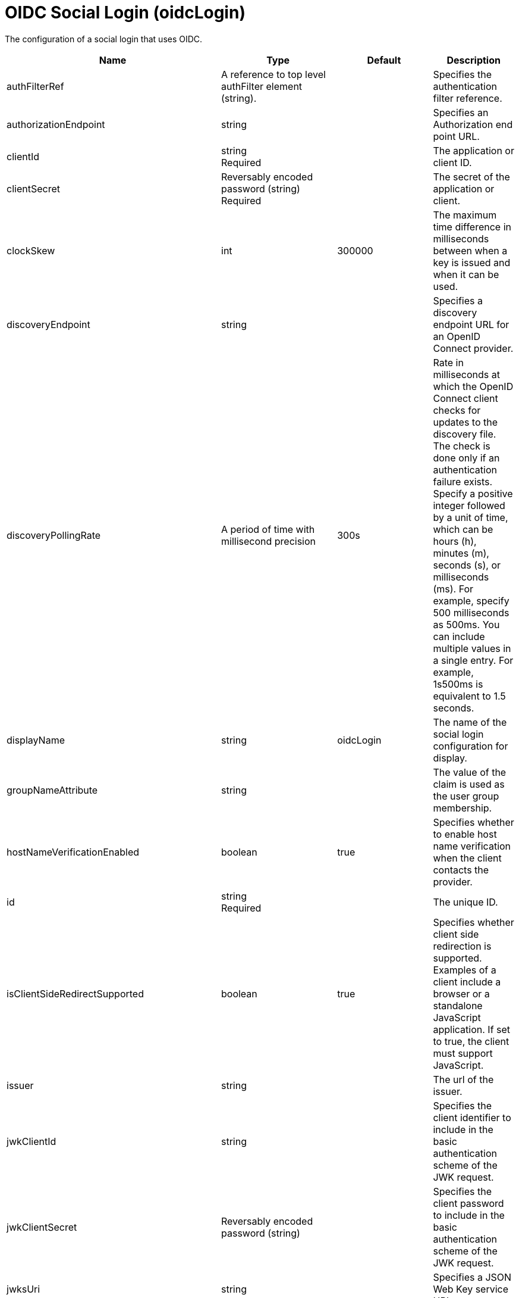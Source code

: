 = +OIDC Social Login+ (+oidcLogin+)
:linkcss: 
:page-layout: config
:nofooter: 

+The configuration of a social login that uses OIDC.+

[cols="a,a,a,a",width="100%"]
|===
|Name|Type|Default|Description

|+authFilterRef+

|A reference to top level authFilter element (string). +


|

|+Specifies the authentication filter reference.+

|+authorizationEndpoint+

|string +


|

|+Specifies an Authorization end point URL.+

|+clientId+

|string +
Required +


|

|+The application or client ID.+

|+clientSecret+

|Reversably encoded password (string) +
Required +


|

|+The secret of the application or client.+

|+clockSkew+

|int +


|+300000+

|+The maximum time difference in milliseconds between when a key is issued and when it can be used.+

|+discoveryEndpoint+

|string +


|

|+Specifies a discovery endpoint URL for an OpenID Connect provider.+

|+discoveryPollingRate+

|A period of time with millisecond precision +


|+300s+

|+Rate in milliseconds at which the OpenID Connect client checks for updates to the discovery file. The check is done only if an authentication failure exists. Specify a positive integer followed by a unit of time, which can be hours (h), minutes (m), seconds (s), or milliseconds (ms). For example, specify 500 milliseconds as 500ms. You can include multiple values in a single entry. For example, 1s500ms is equivalent to 1.5 seconds.+

|+displayName+

|string +


|+oidcLogin+

|+The name of the social login configuration for display.+

|+groupNameAttribute+

|string +


|

|+The value of the claim is used as the user group membership.+

|+hostNameVerificationEnabled+

|boolean +


|+true+

|+Specifies whether to enable host name verification when the client contacts the provider.+

|+id+

|string +
Required +


|

|+The unique ID.+

|+isClientSideRedirectSupported+

|boolean +


|+true+

|+Specifies whether client side redirection is supported. Examples of a client include a browser or a standalone JavaScript application. If set to true, the client must support JavaScript.+

|+issuer+

|string +


|

|+The url of the issuer.+

|+jwkClientId+

|string +


|

|+Specifies the client identifier to include in the basic authentication scheme of the JWK request.+

|+jwkClientSecret+

|Reversably encoded password (string) +


|

|+Specifies the client password to include in the basic authentication scheme of the JWK request.+

|+jwksUri+

|string +


|

|+Specifies a JSON Web Key service URL.+

|+mapToUserRegistry+

|boolean +


|+false+

|+Specifies whether to map userIdentifier to registry user.+

|+realmNameAttribute+

|string +


|+iss+

|+The value of the claim is used as the subject realm.+

|+redirectToRPHostAndPort+

|string +


|

|+Specifies a callback host and port number.+

|+responseType+

|* +code+
* +id_token token+


|+code+

|+Specifies the OAuth response type.+ +
*+code+* +
+Authorization code+ +
*+id_token token+* +
+ID token and access token+

|+scope+

|string +


|+openid profile email+

|+Specifies required scope.+

|+signatureAlgorithm+

|string +


|+RS256+

|+The algorithm that is used to sign a token or key.+

|+sslRef+

|A reference to top level ssl element (string). +


|

|+Specifies an ID of the SSL configuration that is used to connect to the social media.+

|+tokenEndpoint+

|string +


|

|+Specifies a token end point URL.+

|+tokenEndpointAuthMethod+

|* +client_secret_basic+
* +client_secret_post+


|+client_secret_post+

|+Specifies required authentication method.+

|+trustAliasName+

|string +


|

|+Specifies a trusted key alias for using the public key to verify the signature of the token.+

|+useSystemPropertiesForHttpClientConnections+

|boolean +


|+false+

|+Specifies whether to use Java system properties when the OpenID Connect or OAuth client creates HTTP client connections. Set this property to true if you want the connections to use the http* or javax* system properties.+

|+userInfoEndpoint+

|string +


|

|+Specifies a UserInfo end point URL.+

|+userInfoEndpointEnabled+

|boolean +


|+false+

|+Specifies whether the User Info endpoint is contacted.+

|+userNameAttribute+

|string +


|+sub+

|+The value of the claim is authenticated user principal.+

|+userUniqueIdAttribute+

|string +


|

|+The value of the claim is used as the subject uniqueId.+

|+website+

|tokenType +


|

|+The website address.+
|===
[#+authFilter+]*authFilter*

+Specifies the authentication filter reference.+


[#+authFilter/cookie+]*authFilter > cookie*

+A unique configuration ID.+


[cols="a,a,a,a",width="100%"]
|===
|Name|Type|Default|Description

|+id+

|string +


|

|+A unique configuration ID.+

|+matchType+

|* +contains+
* +equals+
* +notContain+


|+contains+

|+Specifies the match type.+

|+name+

|string +
Required +


|

|+Specifies the name.+
|===
[#+authFilter/host+]*authFilter > host*

+A unique configuration ID.+


[cols="a,a,a,a",width="100%"]
|===
|Name|Type|Default|Description

|+id+

|string +


|

|+A unique configuration ID.+

|+matchType+

|* +contains+
* +equals+
* +notContain+


|+contains+

|+Specifies the match type.+

|+name+

|string +
Required +


|

|+Specifies the name.+
|===
[#+authFilter/remoteAddress+]*authFilter > remoteAddress*

+A unique configuration ID.+


[cols="a,a,a,a",width="100%"]
|===
|Name|Type|Default|Description

|+id+

|string +


|

|+A unique configuration ID.+

|+ip+

|string +


|

|+Specifies the IP address.+

|+matchType+

|* +contains+
* +equals+
* +greaterThan+
* +lessThan+
* +notContain+


|+contains+

|+Specifies the match type.+
|===
[#+authFilter/requestHeader+]*authFilter > requestHeader*

+A unique configuration ID.+


[cols="a,a,a,a",width="100%"]
|===
|Name|Type|Default|Description

|+id+

|string +


|

|+A unique configuration ID.+

|+matchType+

|* +contains+
* +equals+
* +notContain+


|+contains+

|+Specifies the match type.+

|+name+

|string +
Required +


|

|+Specifies the name.+

|+value+

|string +


|

|+The value attribute specifies the HTTP request header value. If the value is not specified, then matching is done with the name attribute, not the value attribute.+
|===
[#+authFilter/requestUrl+]*authFilter > requestUrl*

+A unique configuration ID.+


[cols="a,a,a,a",width="100%"]
|===
|Name|Type|Default|Description

|+id+

|string +


|

|+A unique configuration ID.+

|+matchType+

|* +contains+
* +equals+
* +notContain+


|+contains+

|+Specifies the match type.+

|+urlPattern+

|string +
Required +


|

|+Specifies the URL pattern.+
|===
[#+authFilter/userAgent+]*authFilter > userAgent*

+A unique configuration ID.+


[cols="a,a,a,a",width="100%"]
|===
|Name|Type|Default|Description

|+agent+

|string +
Required +


|

|+Specifies the user agent+

|+id+

|string +


|

|+A unique configuration ID.+

|+matchType+

|* +contains+
* +equals+
* +notContain+


|+contains+

|+Specifies the match type.+
|===
[#+authFilter/webApp+]*authFilter > webApp*

+A unique configuration ID.+


[cols="a,a,a,a",width="100%"]
|===
|Name|Type|Default|Description

|+id+

|string +


|

|+A unique configuration ID.+

|+matchType+

|* +contains+
* +equals+
* +notContain+


|+contains+

|+Specifies the match type.+

|+name+

|string +
Required +


|

|+Specifies the name.+
|===
[#+authzParameter+]*authzParameter*

+Specifies custom parameters to send to the authorization endpoint of the OpenID Connect provider.+


[cols="a,a,a,a",width="100%"]
|===
|Name|Type|Default|Description

|+id+

|string +


|

|+A unique configuration ID.+

|+name+

|string +


|

|+Specifies the name of the additional parameter.+

|+value+

|string +


|

|+Specifies the value of the additional parameter.+
|===
[#+jwt+]*jwt*

+Specifies the information that is used to build the JWT tokens. This information includes the JWT builder reference and the claims from the id token.+


[cols="a,a,a,a",width="100%"]
|===
|Name|Type|Default|Description

|+builder+

|tokenType +


|

|+The referenced JWT builder creates a JWT token, and the token is added to the authenticated subject.+

|+claims+

|string +
This is specified as a child element rather than as an XML attribute (maximum occurrences +400++)++.+ +


|

|+Specifies a comma-separated list of claims to copy from the user information or the id token.+
|===
[#+tokenParameter+]*tokenParameter*

+Specifies custom parameters to send to the token endpoint of the OpenID Connect provider.+


[cols="a,a,a,a",width="100%"]
|===
|Name|Type|Default|Description

|+id+

|string +


|

|+A unique configuration ID.+

|+name+

|string +


|

|+Specifies the name of the additional parameter.+

|+value+

|string +


|

|+Specifies the value of the additional parameter.+
|===
